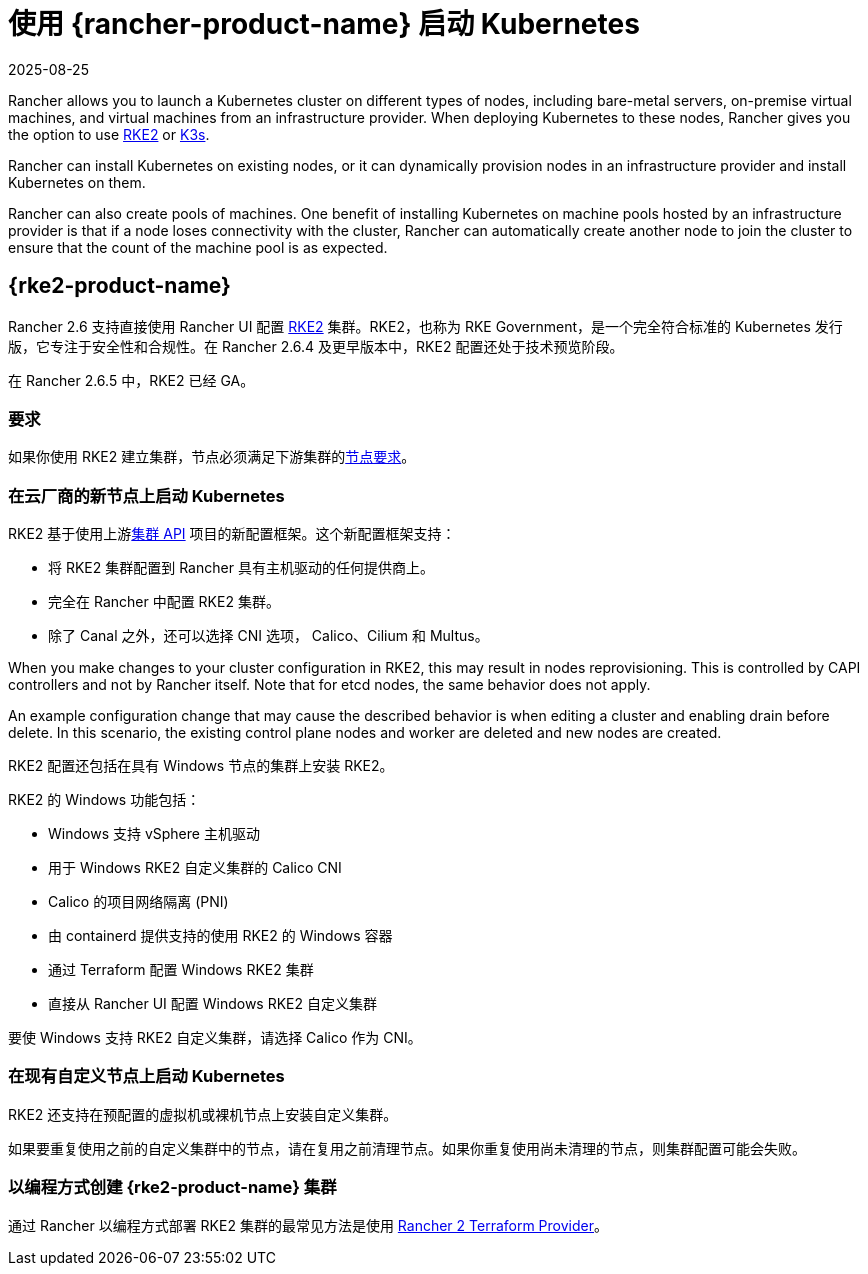 = 使用 {rancher-product-name} 启动 Kubernetes
:revdate: 2025-08-25
:page-revdate: {revdate}

Rancher allows you to launch a Kubernetes cluster on different types of nodes, including bare-metal servers, on-premise virtual machines, and virtual machines from an infrastructure provider. When deploying Kubernetes to these nodes, Rancher gives you the option to use https://documentation.suse.com/cloudnative/rke2[RKE2] or https://documentation.suse.com/cloudnative/k3s[K3s].

Rancher can install Kubernetes on existing nodes, or it can dynamically provision nodes in an infrastructure provider and install Kubernetes on them.

Rancher can also create pools of machines. One benefit of installing Kubernetes on machine pools hosted by an infrastructure provider is that if a node loses connectivity with the cluster, Rancher can automatically create another node to join the cluster to ensure that the count of the machine pool is as expected.

== {rke2-product-name}

Rancher 2.6 支持直接使用 Rancher UI 配置 https://documentation.suse.com/cloudnative/rke2/latest/zh/introduction.html[RKE2] 集群。RKE2，也称为 RKE Government，是一个完全符合标准的 Kubernetes 发行版，它专注于安全性和合规性。在 Rancher 2.6.4 及更早版本中，RKE2 配置还处于技术预览阶段。

在 Rancher 2.6.5 中，RKE2 已经 GA。

=== 要求

如果你使用 RKE2 建立集群，节点必须满足下游集群的link:https://documentation.suse.com/cloudnative/rke2/latest/zh/install/requirements.html[节点要求]。

=== 在云厂商的新节点上启动 Kubernetes

RKE2 基于使用上游link:https://github.com/kubernetes-sigs/cluster-api[集群 API] 项目的新配置框架。这个新配置框架支持：

* 将 RKE2 集群配置到 Rancher 具有主机驱动的任何提供商上。
* 完全在 Rancher 中配置 RKE2 集群。
* 除了 Canal 之外，还可以选择 CNI 选项， Calico、Cilium 和 Multus。

When you make changes to your cluster configuration in RKE2, this may result in nodes reprovisioning. This is controlled by CAPI controllers and not by Rancher itself. Note that for etcd nodes, the same behavior does not apply.

An example configuration change that may cause the described behavior is when editing a cluster and enabling drain before delete. In this scenario, the existing control plane nodes and worker are deleted and new nodes are created.

RKE2 配置还包括在具有 Windows 节点的集群上安装 RKE2。

RKE2 的 Windows 功能包括：

* Windows 支持 vSphere 主机驱动
* 用于 Windows RKE2 自定义集群的 Calico CNI
* Calico 的项目网络隔离 (PNI)
* 由 containerd 提供支持的使用 RKE2 的 Windows 容器
* 通过 Terraform 配置 Windows RKE2 集群
* 直接从 Rancher UI 配置 Windows RKE2 自定义集群

要使 Windows 支持 RKE2 自定义集群，请选择 Calico 作为 CNI。

=== 在现有自定义节点上启动 Kubernetes

RKE2 还支持在预配置的虚拟机或裸机节点上安装自定义集群。

如果要重复使用之前的自定义集群中的节点，请在复用之前清理节点。如果你重复使用尚未清理的节点，则集群配置可能会失败。

=== 以编程方式创建 {rke2-product-name} 集群

通过 Rancher 以编程方式部署 RKE2 集群的最常见方法是使用 https://registry.terraform.io/providers/rancher/rancher2/latest/docs/resources/cluster_v2[Rancher 2 Terraform Provider]。
